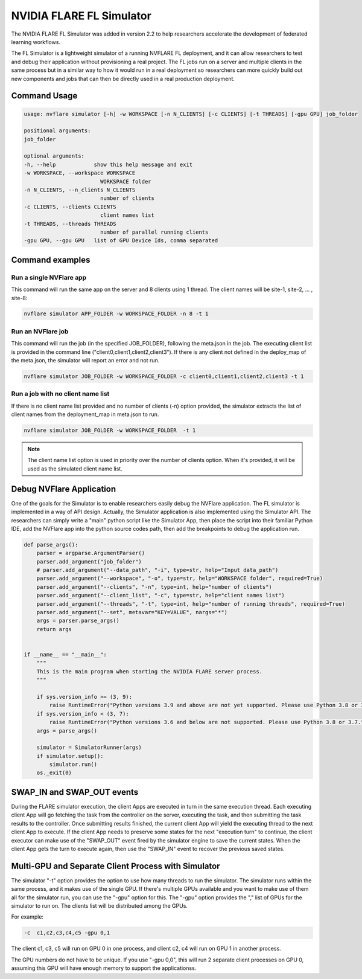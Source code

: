 .. _fl_simulator:

#########################
NVIDIA FLARE FL Simulator
#########################

The NVIDIA FLARE FL Simulator was added in version 2.2 to help researchers
accelerate the development of federated
learning workflows.

The FL Simulator is a lightweight simulator of a running NVFLARE FL deployment,
and it can allow researchers to test and debug their application without
provisioning a real project. The FL jobs run on a server and 
multiple clients in the same process but in a similar way to how it would run
in a real deployment so researchers can more quickly build out new components
and jobs that can then be directly used in a real production deployment.

***********************
Command Usage
***********************

.. code-block::

    usage: nvflare simulator [-h] -w WORKSPACE [-n N_CLIENTS] [-c CLIENTS] [-t THREADS] [-gpu GPU] job_folder

    positional arguments:
    job_folder

    optional arguments:
    -h, --help            show this help message and exit
    -w WORKSPACE, --workspace WORKSPACE
                            WORKSPACE folder
    -n N_CLIENTS, --n_clients N_CLIENTS
                            number of clients
    -c CLIENTS, --clients CLIENTS
                            client names list
    -t THREADS, --threads THREADS
                            number of parallel running clients
    -gpu GPU, --gpu GPU   list of GPU Device Ids, comma separated

*****************
Command examples
*****************

Run a single NVFlare app
========================

This command will run the same app on the server and 8 clients using 1 thread. The client names will be site-1, site-2, ... , site-8:

.. code-block:: python

    nvflare simulator APP_FOLDER -w WORKSPACE_FOLDER -n 8 -t 1

Run an NVFlare job
===================

This command will run the job (in the specified JOB_FOLDER), following the meta.json in the job. The executing client list is provided in the command line ("client0,client1,client2,client3"). If there is any client not defined in the deploy_map of the meta.json, the simulator will report an error and not run.

.. code-block:: python

    nvflare simulator JOB_FOLDER -w WORKSPACE_FOLDER -c client0,client1,client2,client3 -t 1


Run a job with no client name list
===================================

If there is no client name list provided and no number of clients (-n) option provided, the simulator extracts the list of client names from the deployment_map in meta.json to run.

.. code-block:: python

    nvflare simulator JOB_FOLDER -w WORKSPACE_FOLDER  -t 1


.. note::

    The client name list option is used in priority over the number of clients option. When it's provided, it will be used as the simulated client name list.

**************************
Debug NVFlare Application
**************************

One of the goals for the Simulator is to enable researchers easily debug the NVFlare application. The FL simulator is implemented in a way of API design. Actually, the Simulator application is also implemented using the Simulator API. The researchers can simply write a "main" python script like the Simulator App, then place the script into their familiar Python IDE, add the NVFlare app into the python source codes path, then add the breakpoints to debug the application run.

.. code-block:: python

    def parse_args():
        parser = argparse.ArgumentParser()
        parser.add_argument("job_folder")
        # parser.add_argument("--data_path", "-i", type=str, help="Input data_path")
        parser.add_argument("--workspace", "-o", type=str, help="WORKSPACE folder", required=True)
        parser.add_argument("--clients", "-n", type=int, help="number of clients")
        parser.add_argument("--client_list", "-c", type=str, help="client names list")
        parser.add_argument("--threads", "-t", type=int, help="number of running threads", required=True)
        parser.add_argument("--set", metavar="KEY=VALUE", nargs="*")
        args = parser.parse_args()
        return args
    
    
    if __name__ == "__main__":
        """
        This is the main program when starting the NVIDIA FLARE server process.
        """
    
        if sys.version_info >= (3, 9):
            raise RuntimeError("Python versions 3.9 and above are not yet supported. Please use Python 3.8 or 3.7.")
        if sys.version_info < (3, 7):
            raise RuntimeError("Python versions 3.6 and below are not supported. Please use Python 3.8 or 3.7.")
        args = parse_args()
    
        simulator = SimulatorRunner(args)
        if simulator.setup():
            simulator.run()
        os._exit(0)

***************************
SWAP_IN and SWAP_OUT events
***************************
During the FLARE simulator execution, the client Apps are executed in turn in the same execution thread. Each executing client App will go fetching the task from the controller on the server, executing the task, and then submitting the task results to the controller. Once submitting results finished, the current client App will yield the executing thread to the next client App to execute. If the client App needs to preserve some states for the next "execution turn" to continue, the client executor can make use of the "SWAP_OUT" event fired by the simulator engine to save the current states. When the client App gets the turn to execute again, then use the "SWAP_IN" event to recover the previous saved states.

****************************************************
Multi-GPU and Separate Client Process with Simulator
****************************************************
The simulator "-t" option provides the option to use how many threads to run the simulator. The simulator runs within the same process, and it makes use of the single GPU. If there's multiple GPUs available and you want to make use of them all for the simulator run, you can use the "-gpu" option for this. The "-gpu" option provides the "," list of GPUs for the simulator to run on. The clients list will be distributed among the GPUs.

For example: 

.. code-block:: shell

  -c  c1,c2,c3,c4,c5 -gpu 0,1

The client c1, c3, c5 will run on GPU 0 in one process, and client c2, c4 will run on GPU 1 in another process.

The GPU numbers do not have to be unique. If you use "-gpu 0,0", this will run 2 separate client processes on GPU 0, assuming this GPU will have enough memory to support the applicationss.
